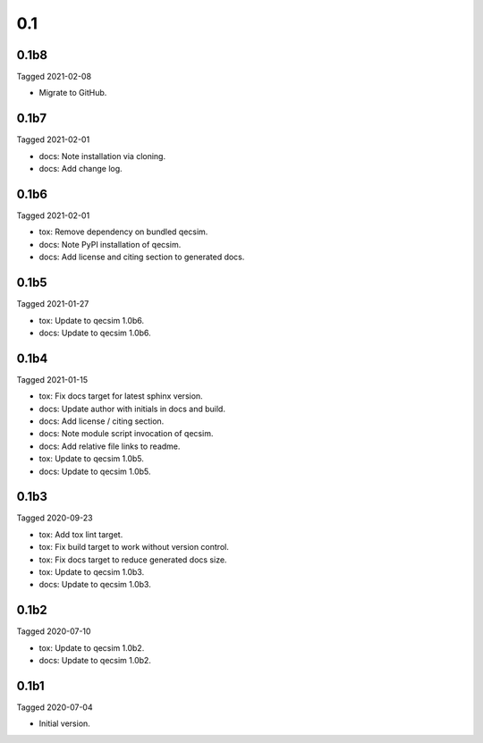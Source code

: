 0.1
---

0.1b8
~~~~~

Tagged 2021-02-08

- Migrate to GitHub.

0.1b7
~~~~~

Tagged 2021-02-01

- docs: Note installation via cloning.
- docs: Add change log.


0.1b6
~~~~~

Tagged 2021-02-01

- tox: Remove dependency on bundled qecsim.
- docs: Note PyPI installation of qecsim.
- docs: Add license and citing section to generated docs.

0.1b5
~~~~~

Tagged 2021-01-27

- tox: Update to qecsim 1.0b6.
- docs: Update to qecsim 1.0b6.

0.1b4
~~~~~

Tagged 2021-01-15

- tox: Fix docs target for latest sphinx version.
- docs: Update author with initials in docs and build.
- docs: Add license / citing section.
- docs: Note module script invocation of qecsim.
- docs: Add relative file links to readme.
- tox: Update to qecsim 1.0b5.
- docs: Update to qecsim 1.0b5.

0.1b3
~~~~~

Tagged 2020-09-23

- tox: Add tox lint target.
- tox: Fix build target to work without version control.
- tox: Fix docs target to reduce generated docs size.
- tox: Update to qecsim 1.0b3.
- docs: Update to qecsim 1.0b3.

0.1b2
~~~~~

Tagged 2020-07-10

- tox: Update to qecsim 1.0b2.
- docs: Update to qecsim 1.0b2.

0.1b1
~~~~~

Tagged 2020-07-04

- Initial version.
